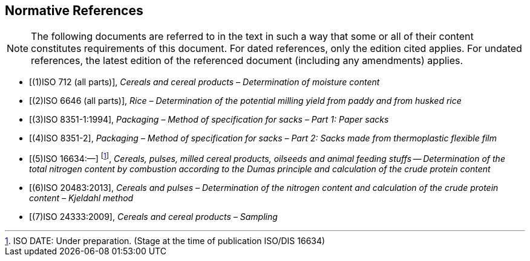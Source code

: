 
[bibliography]
[[sec_2]]
== Normative References

[NOTE,type=boilerplate]
--
The following documents are referred to in the text in such a way that some or all of their content constitutes requirements of this document. For dated references, only the edition cited applies. For undated references, the latest edition of the referenced document (including any amendments) applies.
--

* [[[norm_ref_1,(1)ISO 712 (all parts)]]], _Cereals and cereal products – Determination of moisture content_

* [[[norm_ref_2,(2)ISO 6646 (all parts)]]], _Rice – Determination of the potential milling yield from paddy and from husked rice_

* [[[norm_ref_3,(3)ISO 8351-1:1994]]], _Packaging – Method of specification for sacks – Part 1: Paper sacks_

* [[[norm_ref_4,(4)ISO 8351-2]]], _Packaging – Method of specification for sacks – Part 2: Sacks made from thermoplastic flexible film_

* [[[norm_ref_5,(5)ISO 16634:—]]] footnote:[ISO DATE: Under preparation. (Stage at the time of publication ISO/DIS 16634)], _Cereals, pulses, milled cereal products, oilseeds and animal feeding stuffs — Determination of the total nitrogen content by combustion according to the Dumas principle and calculation of the crude protein content_

* [[[norm_ref_6,(6)ISO 20483:2013]]], _Cereals and pulses – Determination of the nitrogen content and calculation of the crude protein content – Kjeldahl method_

* [[[norm_ref_7,(7)ISO 24333:2009]]], _Cereals and cereal products – Sampling_

